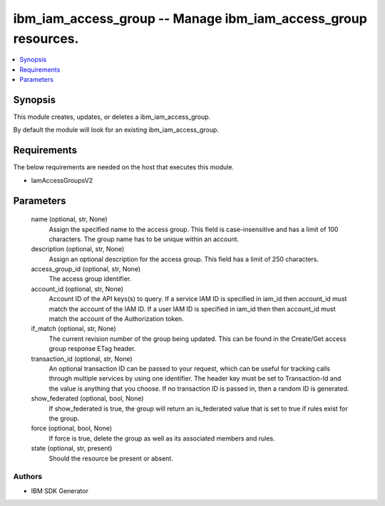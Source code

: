 
ibm_iam_access_group -- Manage ibm_iam_access_group resources.
==============================================================

.. contents::
   :local:
   :depth: 1


Synopsis
--------

This module creates, updates, or deletes a ibm_iam_access_group.

By default the module will look for an existing ibm_iam_access_group.



Requirements
------------
The below requirements are needed on the host that executes this module.

- IamAccessGroupsV2



Parameters
----------

  name (optional, str, None)
    Assign the specified name to the access group. This field is case-insensitive and has a limit of 100 characters. The group name has to be unique within an account.


  description (optional, str, None)
    Assign an optional description for the access group. This field has a limit of 250 characters.


  access_group_id (optional, str, None)
    The access group identifier.


  account_id (optional, str, None)
    Account ID of the API keys(s) to query. If a service IAM ID is specified in iam_id then account_id must match the account of the IAM ID. If a user IAM ID is specified in iam_id then then account_id must match the account of the Authorization token.


  if_match (optional, str, None)
    The current revision number of the group being updated. This can be found in the Create/Get access group response ETag header.


  transaction_id (optional, str, None)
    An optional transaction ID can be passed to your request, which can be useful for tracking calls through multiple services by using one identifier. The header key must be set to Transaction-Id and the value is anything that you choose. If no transaction ID is passed in, then a random ID is generated.


  show_federated (optional, bool, None)
    If show_federated is true, the group will return an is_federated value that is set to true if rules exist for the group.


  force (optional, bool, None)
    If force is true, delete the group as well as its associated members and rules.


  state (optional, str, present)
    Should the resource be present or absent.













Authors
~~~~~~~

- IBM SDK Generator


